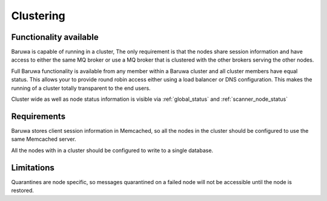 
==========
Clustering
==========

Functionality available
=======================

Baruwa is capable of running in a cluster, The only requirement is that the 
nodes share session information and have access to either the same MQ broker
or use a MQ broker that is clustered with the other brokers serving the other
nodes. 

Full Baruwa functionality is available from any member within a Baruwa cluster
and all cluster members have equal status. This allows your to provide round
robin access either using a load balancer or DNS configuration. This makes the
running of a cluster totally transparent to the end users.

Cluster wide as well as node status information is visible via :ref:`global_status`
and :ref:`scanner_node_status`

Requirements
============

Baruwa stores client session information in Memcached, so all the nodes in the
cluster should be configured to use the same Memcached server.

All the nodes with in a cluster should be configured to write to a single database.

Limitations
===========

Quarantines are node specific, so messages quarantined on a failed node will
not be accessible until the node is restored.